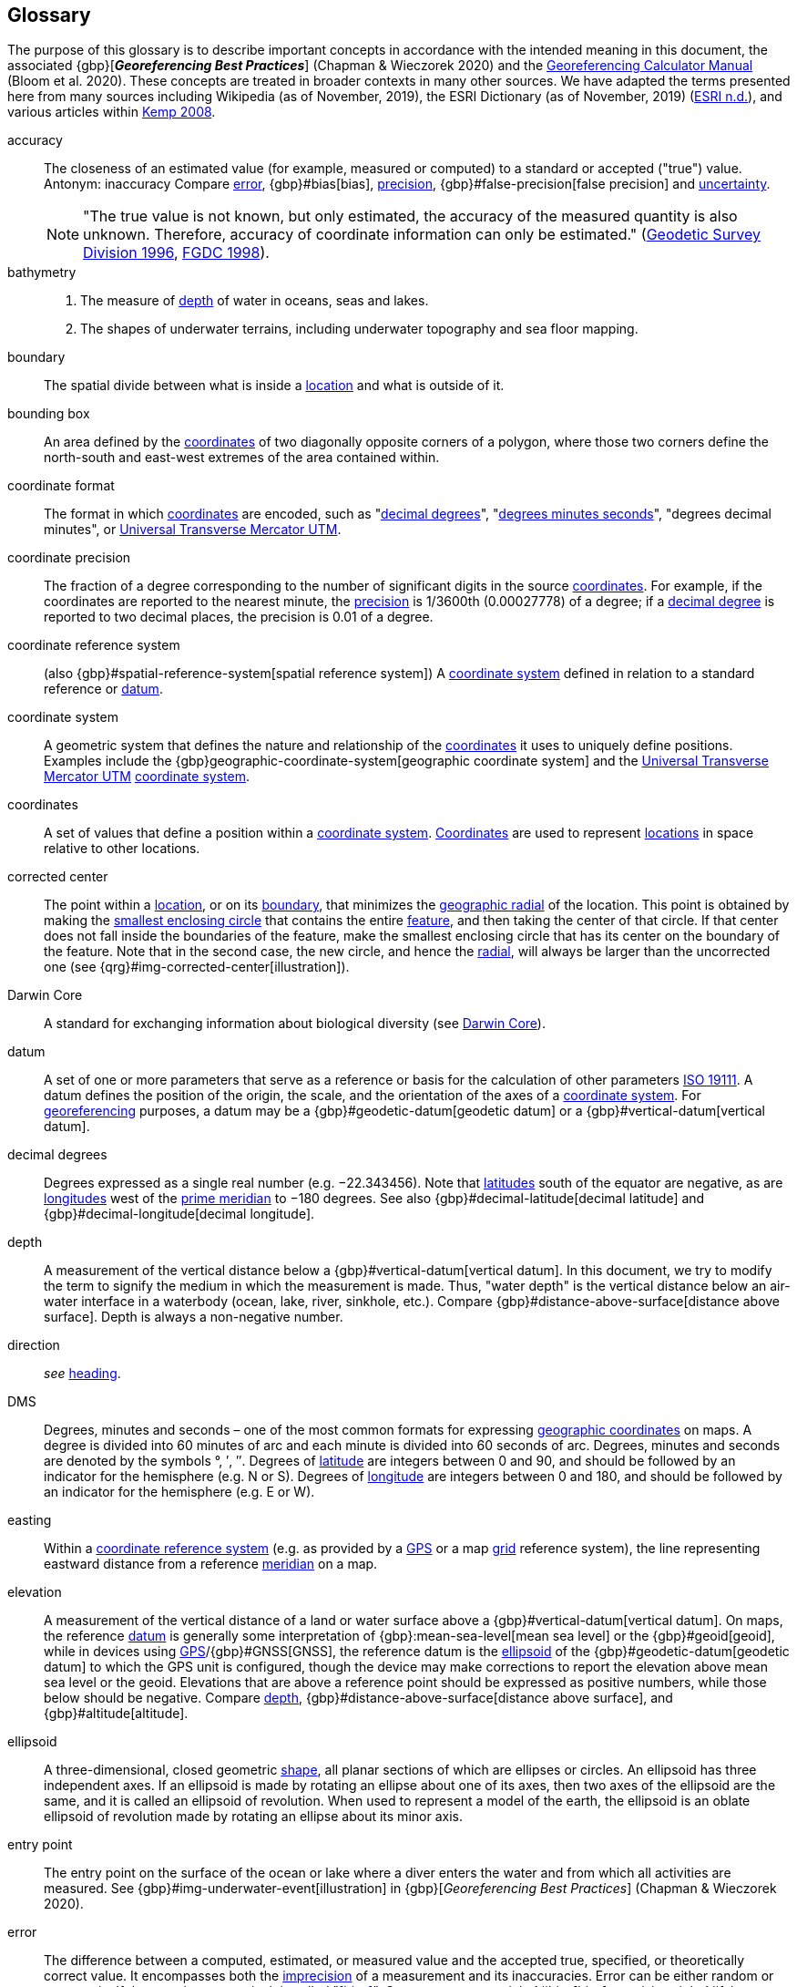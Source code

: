 [glossary]
== Glossary

The purpose of this glossary is to describe important concepts in accordance with the intended meaning in this document, the associated {gbp}[*_Georeferencing Best Practices_*] (Chapman & Wieczorek 2020) and the https://doi.org/10.35035/gdwq-3v93[Georeferencing Calculator Manual^] (Bloom et al. 2020). These concepts are treated in broader contexts in many other sources. We have adapted the terms presented here from many sources including Wikipedia (as of November, 2019), the ESRI Dictionary (as of November, 2019) (https://support.esri.com/en/other-resources/gis-dictionary/browse/[ESRI n.d.^]), and various articles within https://doi.org/10.4135/9781412953962[Kemp 2008^].

[glossary]
[[accuracy]]accuracy:: The closeness of an estimated value (for example, measured or computed) to a standard or accepted ("true") value. Antonym: inaccuracy Compare <<error>>, {gbp}#bias[bias], <<precision>>, {gbp}#false-precision[false precision] and <<uncertainty>>.
+
NOTE: "The true value is not known, but only estimated, the accuracy of the measured quantity is also unknown. Therefore, accuracy of coordinate information can only be estimated." (ftp://glonass-center.ru/REPORTS/OLD/NRCAN/Accuracy_Standards.pdf[Geodetic Survey Division 1996^], https://www.fgdc.gov/standards/projects/accuracy/part3/chapter3[FGDC 1998^]).

[[bathymetry]]bathymetry::
1. The measure of <<depth>> of water in oceans, seas and lakes.
2. The shapes of underwater terrains, including underwater topography and sea floor mapping.

[[boundary]]boundary:: The spatial divide between what is inside a <<location>> and what is outside of it.

[[bounding-box]]bounding box:: An area defined by the <<coordinates>> of two diagonally opposite corners of a polygon, where those two corners define the north-south and east-west extremes of the area contained within.

[[coordinate-format]]coordinate format:: The format in which <<coordinates>> are encoded, such as "<<decimal-degrees>>", "<<DMS,degrees minutes seconds>>", "degrees decimal minutes", or <<UTM>>.

[[coordinate-precision]]coordinate precision:: The fraction of a degree corresponding to the number of significant digits in the source <<coordinates>>. For example, if the coordinates are reported to the nearest minute, the <<precision>> is 1/3600th (0.00027778) of a degree; if a <<decimal-degrees,decimal degree>> is reported to two decimal places, the precision is 0.01 of a degree.

[[coordinate-reference-system]]coordinate reference system:: (also {gbp}#spatial-reference-system[spatial reference system]) A <<coordinate-system>> defined in relation to a standard reference or <<datum>>.

[[coordinate-system]]coordinate system:: A geometric system that defines the nature and relationship of the <<coordinates>> it uses to uniquely define positions. Examples include the {gbp}geographic-coordinate-system[geographic coordinate system] and the <<UTM>> <<coordinate-system>>.

[[coordinates]]coordinates:: A set of values that define a position within a <<coordinate-system>>. <<coordinates,Coordinates>> are used to represent <<location,locations>> in space relative to other locations.

[[corrected-center]]corrected center:: The point within a <<location>>, or on its <<boundary>>, that minimizes the <<geographic-radial>> of the location. This point is obtained by making the <<smallest-enclosing-circle>> that contains the entire <<feature>>, and then taking the center of that circle. If that center does not fall inside the boundaries of the feature, make the smallest enclosing circle that has its center on the boundary of the feature. Note that in the second case, the new circle, and hence the <<radial>>, will always be larger than the uncorrected one (see {qrg}#img-corrected-center[illustration]).

[[Darwin-Core]]Darwin Core:: A standard for exchanging information about biological diversity (see https://www.tdwg.org/standards/dwc/[Darwin Core]).

[[datum]]datum:: A set of one or more parameters that serve as a reference or basis for the calculation of other parameters https://www.iso.org/standard/74039.html[ISO 19111^]. A datum defines the position of the origin, the scale, and the orientation of the axes of a <<coordinate-system>>. For <<georeference,georeferencing>> purposes, a datum may be a {gbp}#geodetic-datum[geodetic datum] or a {gbp}#vertical-datum[vertical datum].

[[decimal-degrees]]decimal degrees:: Degrees expressed as a single real number (e.g. −22.343456). Note that <<latitude,latitudes>> south of the equator are negative, as are <<longitude,longitudes>> west of the <<prime-meridian>> to −180 degrees. See also {gbp}#decimal-latitude[decimal latitude] and {gbp}#decimal-longitude[decimal longitude].

[[depth]]depth:: A measurement of the vertical distance below a {gbp}#vertical-datum[vertical datum]. In this document, we try to modify the term to signify the medium in which the measurement is made. Thus, "water depth" is the vertical distance below an air-water interface in a waterbody (ocean, lake, river, sinkhole, etc.). Compare {gbp}#distance-above-surface[distance above surface]. Depth is always a non-negative number.

[[direction]]direction:: _see_ <<heading>>.

[[DMS]]DMS:: Degrees, minutes and seconds – one of the most common formats for expressing <<geographic-coordinates>> on maps. A degree is divided into 60 minutes of arc and each minute is divided into 60 seconds of arc. Degrees, minutes and seconds are denoted by the symbols °, ′, ″. Degrees of <<latitude>> are integers between 0 and 90, and should be followed by an indicator for the hemisphere (e.g. N or S). Degrees of <<longitude>> are integers between 0 and 180, and should be followed by an indicator for the hemisphere (e.g. E or W).

[[easting]]easting:: Within a <<coordinate-reference-system>> (e.g. as provided by a <<GPS>> or a map <<grid>> reference system), the line representing eastward distance from a reference <<meridian>> on a map.

[[elevation]]elevation:: A measurement of the vertical distance of a land or water surface above a {gbp}#vertical-datum[vertical datum]. On maps, the reference <<datum>> is generally some interpretation of {gbp}:mean-sea-level[mean sea level] or the {gbp}#geoid[geoid], while in devices using <<GPS>>/{gbp}#GNSS[GNSS], the reference datum is the <<ellipsoid>> of the {gbp}#geodetic-datum[geodetic datum] to which the GPS unit is configured, though the device may make corrections to report the elevation above mean sea level or the geoid. Elevations that are above a reference point should be expressed as positive numbers, while those below should be negative. Compare <<depth>>, {gbp}#distance-above-surface[distance above surface], and {gbp}#altitude[altitude].

[[ellipsoid]]ellipsoid:: A three-dimensional, closed geometric <<shape>>, all planar sections of which are ellipses or circles. An ellipsoid has three independent axes. If an ellipsoid is made by rotating an ellipse about one of its axes, then two axes of the ellipsoid are the same, and it is called an ellipsoid of revolution. When used to represent a model of the earth, the ellipsoid is an oblate ellipsoid of revolution made by rotating an ellipse about its minor axis.

[[entry-point]]entry point:: The entry point on the surface of the ocean or lake where a diver enters the water and from which all activities are measured. See {gbp}#img-underwater-event[illustration] in {gbp}[_Georeferencing Best Practices_] (Chapman & Wieczorek 2020).

[[error]]error:: The difference between a computed, estimated, or measured value and the accepted true, specified, or theoretically correct value. It encompasses both the <<precision,imprecision>> of a measurement and its inaccuracies. Error can be either random or systematic. If the error is systematic, it is called "<<bias>>". Compare <<accuracy>>, {gbp}#bias[bias], precision, {gbp}#false-precision[false precision] and <<uncertainty>>.

[[extent]]extent:: The entire space within the <<boundary>> a <<location>> actually represents. The extent can be a volume, an area, or a distance.

[[feature]]feature:: An object of observation, measurement, or reference that can be represented spatially. Often categorized into "feature types" (e.g. mountain, road, populated place, etc.) and given names for specific instances (e.g. "Mount Everest", "Ruta 40", "Istanbul"), which are also sometimes referred to as "named places", "place names" or "toponyms".

[[gazetteer]]gazetteer:: An index of geographical <<feature,features>> and their <<location,locations>>, often with <<geographic-coordinates>>.

[[geocode]]geocode:: The process (verb) or product (noun) of determining the <<coordinates>> for a street address. It is also sometimes used as a synonym for <<georeference>>.

[[geographic-boundary]]geographic boundary:: The representation in <<geographic-coordinates>> of a vertical projection of a <<boundary>> onto a model of the surface of the Earth.

[[geographic-center]]geographic center:: The midpoint of the extremes of <<latitude>> and <<longitude>> of a <<feature>>. Geographic centers are relatively easy to determine, but they generally do not correspond to the center obtained by a least circumscribing circle. For that reason it is not recommended to use a geographic center for any application in <<georeference,georeferencing>>. Compare <<corrected-center>>.

[[geographic-coordinates]]geographic coordinates:: A measurement of a <<location>> on the Earth's surface expressed as <<latitude>> and <<longitude>>.

[[geographic-radial]]geographic radial:: The distance from the <<corrected-center>> of a <<location>> to the furthest point on the <<geographic-boundary>> of that location. The geographical radial is what contributes to calculations of the {gbp}#maximum-uncertainty-distance[maximum uncertainty distance] using the <<point-radius>> <<georeferencing-method>>. The term geographic radial, as defined here, replaces its equivalent "extent" used in the early versions of this _Quick Reference Guide_ and related documents.
// TODO chopped off the rest of this.

[[geometry]]geometry:: The measures and properties of points, lines, and surfaces. Geometry is used to represent the {gbp}#geographic-component[geographic component] of <<location,locations>>.

[[georeference]]georeference:: The process (verb) or product (noun) of interpreting a <<locality>> description into a spatially mappable representation using a <<georeferencing-method>>. Compare with <<geocode>>. The usage here is distinct from the concept of <<georeference,georeferencing>> satellite and other imagery (known as georectification).

[[georeferencing-method]]georeferencing method:: The theory, including a set of rules, general procedures and expected outcomes, meant to produce a specific type of spatial representation of a <<locality>>. In this document we discuss three particular methods of representation in detail, the <<shape>> method, the <<bounding-box>> method, and the <<point-radius>> method.

[[georeferencing-protocol]]georeferencing protocol:: The set of specific documented steps that can be applied to produce a spatial representation of a <<locality>>, following one or more georeferencing methods.

[[GPS]]GPS:: Global Positioning System, a satellite-based system used for determining positions on or near the Earth. Orbiting satellites transmit radio signals that allow a receiver to calculate its own <<location>> as <<coordinates>> and <<elevation>>, sometimes with <<accuracy>> estimates. See also GNSS of which GPS is one example. See also <<GPS-receiver>>.

[[GPS-receiver]]GPS (receiver):: The colloquial term used to refer to both GPS and {gbp}#GNSS[GNSS] receivers (including those in smartphones and cameras). A GPS or GNSS receiver is an instrument which, in combination with an inbuilt or separate antenna, is able to receive and interpret radio signals from GNSS satellites and translate them into <<geographic-coordinates>>.

[[grid]]grid:: A network or array of evenly spaced orthogonal lines used to organize space into partitions. Often these are superimposed on a map and used for reference, such as <<UTM>> grid.

[[ground-zero]]ground zero:: The <<location>> on the land surface directly above a radiolocation point in a cave where the magnetic radiation lines are vertical. See {gbp}#img-vertical-position-in-a-cave[illustration] in {gbp}[_Georeferencing Best Practices_] (Chapman & Wieczorek 2020).

[[heading]]heading:: Compass direction such as east or northwest, or sometimes given as degrees clockwise from north. Usually used in conjunction with <<offset>> to give a distance and direction from a <<feature>>.

[[latitude]]latitude:: The angular distance of a point north or south of the equator.

[[locality]]locality:: The verbal representation of a <<location>>, also sometimes called _locality description_.

[[locality-clause]]locality clause:: A part of a <<locality>> description that can be categorized into one of the <<locality-type,locality types>>, to which a specific <<georeferencing-protocol>> can be applied.

[[locality-type]]locality type:: A category applied to a <<locality-clause>> that determines the specific <<georeferencing-protocol>> that should be applied.

[[location]]location:: A physical space that can be positioned and oriented relative to a reference point, and potentially described in a natural language <<locality>> description. In <<georeference,georeferencing>>, a location can have distinct representations based on distinct {gbp}#rules-of-interpretation[rules of interpretation], each of which is embodied in a <<georeferencing-method>>.

[[longitude]]longitude:: The angular distance of a point east or west of a <<prime-meridian>> at a given <<latitude>>.

[[meridian]]meridian:: A line on the surface of the Earth where all of the <<location,locations>> have the same <<longitude>>. Compare {gbp}#antimeridian[antimeridian] and <<prime-meridian>>.

[[northing]]northing:: Within a <<coordinate-reference-system>> (e.g. as provided by a <<GPS>> or a map <<grid>> reference system), the line representing northward distance from a reference <<latitude>>.

[[offset]]offset:: A displacement from a reference <<location>>. Usually used in conjunction with <<heading>> to give a distance and <<direction>> from a <<feature>>.

[[path]]path:: A route or track between one place and another. In some cases the path may cross itself.

[[point-radius]]point-radius:: A representation of the {gbp}#geographic-component[geographic component] of a <<location>> as <<geographic-coordinates,geographic coordinates>> and a {gbp}#maximum-uncertainty-distance[maximum uncertainty distance]. The <<point-radius>> <<georeferencing-method>> produces <<georeference,georeferences>> that include <<geographic-coordinates>>, a <<coordinate-reference-system>>, and a maximum uncertainty distance that encompasses all of the possible geographic coordinates where a <<locality>> might be interpreted to be. This representation encompasses all of the geographical <<uncertainty,uncertainties>> within a circle. The point-radius method uses ranges to represent the non-geographic descriptors of the location (<<elevation>>, <<depth>>, {gbp}#distance-above-surface[distance above surface]).

[[precision]]precision::
+
--
1. The closeness of a repeated set of observations of the same quantity to one another – a measure of control over random <<error>>.
2. With values, it describes the finest unit of measurement used to express that value (e.g. if a record is reported to the nearest second, the precision is 1/3600^th^ of a degree; if a <<decimal-degrees,decimal degree>> is reported to two decimal places, the precision is 0.01 of a degree).
--
+
Antonym: imprecision. Compare <<accuracy>>, <<error>>, {gbp}#bias[bias], {gbp}#false-precision[false precision], and <<uncertainty>>.

[[prime-meridian]]prime meridian:: The set of <<location,locations>> with <<longitude>> designated as 0 degrees east and west, to which all other longitudes are referenced. The Greenwich <<meridian>> is internationally recognized as the <<prime-meridian>> for many popular and official purposes.

[[radial]]radial:: The distance from a center point (e.g. the <<corrected-center,corrected>> or <<geographic-center>>) within a <<location>> to the furthest point on the outermost <<boundary>> of that location. See also <<geographic-radial>>.

[[shape]]shape:: synonym of {gbp}#footprint[footprint]. A representation of the {gbp}#geographic-component[geographic component] of a location as a <<geometry>>. The result of a <<georeferencing-method,shape georeferencing method>> includes a shape as the geographic component of the <<georeference>>, which contains the set of all possible <<geographic-coordinates>> where a <<location>> might be interpreted to be. This representation encompasses all of the geographical <<uncertainty,uncertainties>> within the geometry given. The shape method uses ranges to represent the non-geographic descriptors of the location (<<elevation>>, <<depth>>, {gbp}#distance-above-surface[distance above surface]).

[[smallest-enclosing-circle]]smallest enclosing circle:: A circle with the smallest radius (<<radial>>) that contains all of a given set of points (or a given <<shape>>) on a surface (see https://en.wikipedia.org/wiki/Smallest-circle_problem[_Smallest-circle problem_]). This is seldom the same as the <<geographic-center>>, nor the midpoint between two most distant <<geographic-coordinates>> of a <<location>>.

[[transect]]transect:: A <<path>> along which observations, measurements, or samples are made. Transects are often recorded as a starting <<location>> and a terminating location.

[[uncertainty]]uncertainty:: A measure of the incompleteness of one’s knowledge or information about an unknown quantity whose true value could be established if complete knowledge and a perfect measuring device were available (<<cullen,Cullen & Frey 1999>>). <<georeferencing-method,Georeferencing methods>> codify how to incorporate uncertainties from a variety of sources (including <<accuracy>> and <<precision>>) in the interpretation of a <<location>>. Compare accuracy, <<error>>, {gbp}#bias[bias], precision, and {gbp}#false-precision[false precision].

[[UTM]]Universal Transverse Mercator UTM:: A standardized <<coordinate-system>> based on a metric rectangular <<grid>> system and a division of the Earth into sixty 6-degree longitudinal zones. The scope of UTM covers from 84° N to 80° S. (See {gbp}#universal-transverse-mercator-utm-coordinates[Universal Transverse Mercator (UTM) Coordinates] in {gbp}[_Georeferencing Best Practices_] (Chapman & Wieczorek 2020)).

<<<
